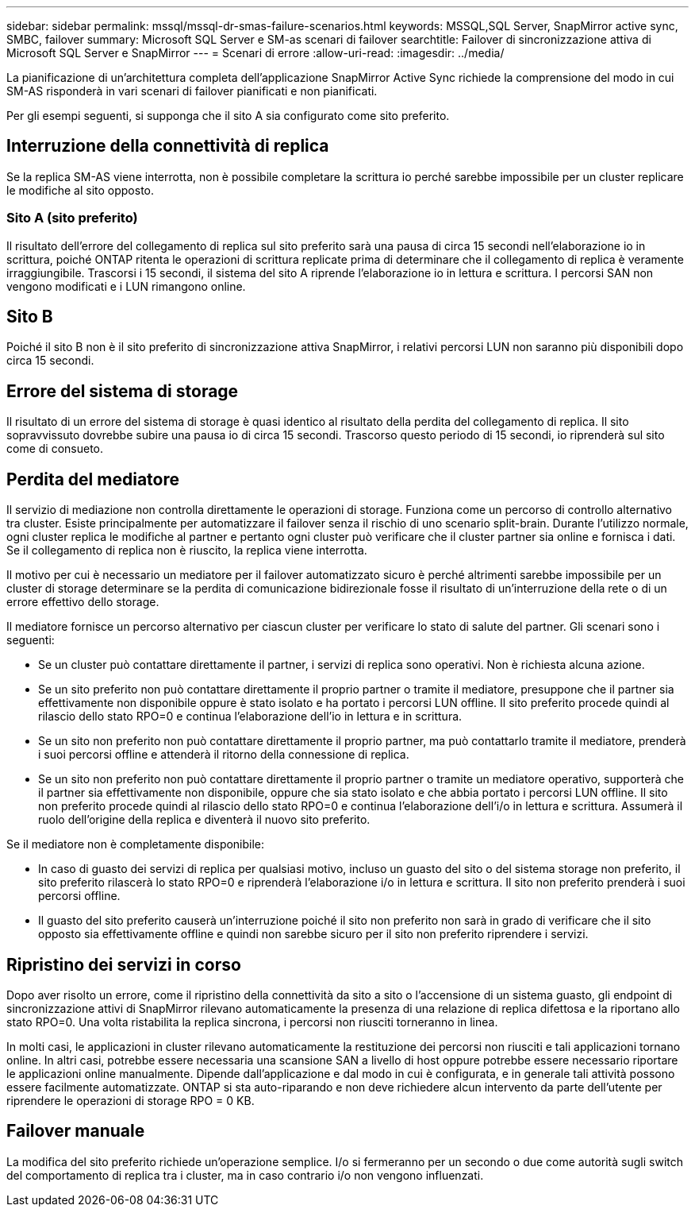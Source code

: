 ---
sidebar: sidebar 
permalink: mssql/mssql-dr-smas-failure-scenarios.html 
keywords: MSSQL,SQL Server, SnapMirror active sync, SMBC, failover 
summary: Microsoft SQL Server e SM-as scenari di failover 
searchtitle: Failover di sincronizzazione attiva di Microsoft SQL Server e SnapMirror 
---
= Scenari di errore
:allow-uri-read: 
:imagesdir: ../media/


[role="lead"]
La pianificazione di un'architettura completa dell'applicazione SnapMirror Active Sync richiede la comprensione del modo in cui SM-AS risponderà in vari scenari di failover pianificati e non pianificati.

Per gli esempi seguenti, si supponga che il sito A sia configurato come sito preferito.



== Interruzione della connettività di replica

Se la replica SM-AS viene interrotta, non è possibile completare la scrittura io perché sarebbe impossibile per un cluster replicare le modifiche al sito opposto.



=== Sito A (sito preferito)

Il risultato dell'errore del collegamento di replica sul sito preferito sarà una pausa di circa 15 secondi nell'elaborazione io in scrittura, poiché ONTAP ritenta le operazioni di scrittura replicate prima di determinare che il collegamento di replica è veramente irraggiungibile. Trascorsi i 15 secondi, il sistema del sito A riprende l'elaborazione io in lettura e scrittura. I percorsi SAN non vengono modificati e i LUN rimangono online.



== Sito B

Poiché il sito B non è il sito preferito di sincronizzazione attiva SnapMirror, i relativi percorsi LUN non saranno più disponibili dopo circa 15 secondi.



== Errore del sistema di storage

Il risultato di un errore del sistema di storage è quasi identico al risultato della perdita del collegamento di replica. Il sito sopravvissuto dovrebbe subire una pausa io di circa 15 secondi. Trascorso questo periodo di 15 secondi, io riprenderà sul sito come di consueto.



== Perdita del mediatore

Il servizio di mediazione non controlla direttamente le operazioni di storage. Funziona come un percorso di controllo alternativo tra cluster. Esiste principalmente per automatizzare il failover senza il rischio di uno scenario split-brain. Durante l'utilizzo normale, ogni cluster replica le modifiche al partner e pertanto ogni cluster può verificare che il cluster partner sia online e fornisca i dati. Se il collegamento di replica non è riuscito, la replica viene interrotta.

Il motivo per cui è necessario un mediatore per il failover automatizzato sicuro è perché altrimenti sarebbe impossibile per un cluster di storage determinare se la perdita di comunicazione bidirezionale fosse il risultato di un'interruzione della rete o di un errore effettivo dello storage.

Il mediatore fornisce un percorso alternativo per ciascun cluster per verificare lo stato di salute del partner. Gli scenari sono i seguenti:

* Se un cluster può contattare direttamente il partner, i servizi di replica sono operativi. Non è richiesta alcuna azione.
* Se un sito preferito non può contattare direttamente il proprio partner o tramite il mediatore, presuppone che il partner sia effettivamente non disponibile oppure è stato isolato e ha portato i percorsi LUN offline. Il sito preferito procede quindi al rilascio dello stato RPO=0 e continua l'elaborazione dell'io in lettura e in scrittura.
* Se un sito non preferito non può contattare direttamente il proprio partner, ma può contattarlo tramite il mediatore, prenderà i suoi percorsi offline e attenderà il ritorno della connessione di replica.
* Se un sito non preferito non può contattare direttamente il proprio partner o tramite un mediatore operativo, supporterà che il partner sia effettivamente non disponibile, oppure che sia stato isolato e che abbia portato i percorsi LUN offline. Il sito non preferito procede quindi al rilascio dello stato RPO=0 e continua l'elaborazione dell'i/o in lettura e scrittura. Assumerà il ruolo dell'origine della replica e diventerà il nuovo sito preferito.


Se il mediatore non è completamente disponibile:

* In caso di guasto dei servizi di replica per qualsiasi motivo, incluso un guasto del sito o del sistema storage non preferito, il sito preferito rilascerà lo stato RPO=0 e riprenderà l'elaborazione i/o in lettura e scrittura. Il sito non preferito prenderà i suoi percorsi offline.
* Il guasto del sito preferito causerà un'interruzione poiché il sito non preferito non sarà in grado di verificare che il sito opposto sia effettivamente offline e quindi non sarebbe sicuro per il sito non preferito riprendere i servizi.




== Ripristino dei servizi in corso

Dopo aver risolto un errore, come il ripristino della connettività da sito a sito o l'accensione di un sistema guasto, gli endpoint di sincronizzazione attivi di SnapMirror rilevano automaticamente la presenza di una relazione di replica difettosa e la riportano allo stato RPO=0. Una volta ristabilita la replica sincrona, i percorsi non riusciti torneranno in linea.

In molti casi, le applicazioni in cluster rilevano automaticamente la restituzione dei percorsi non riusciti e tali applicazioni tornano online. In altri casi, potrebbe essere necessaria una scansione SAN a livello di host oppure potrebbe essere necessario riportare le applicazioni online manualmente. Dipende dall'applicazione e dal modo in cui è configurata, e in generale tali attività possono essere facilmente automatizzate. ONTAP si sta auto-riparando e non deve richiedere alcun intervento da parte dell'utente per riprendere le operazioni di storage RPO = 0 KB.



== Failover manuale

La modifica del sito preferito richiede un'operazione semplice. I/o si fermeranno per un secondo o due come autorità sugli switch del comportamento di replica tra i cluster, ma in caso contrario i/o non vengono influenzati.
